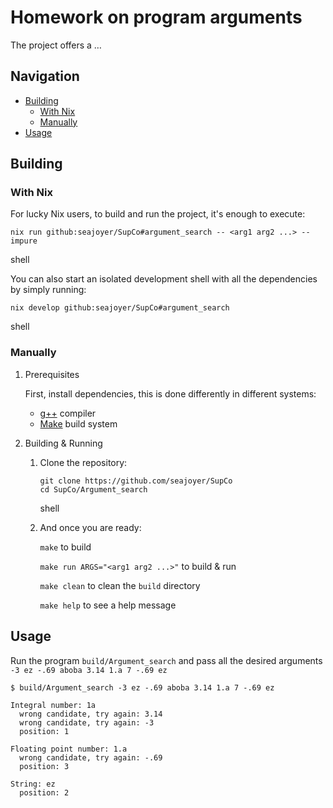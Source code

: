 * Homework on program arguments

The project offers a ...

** Navigation
- [[#building][Building]]
  - [[#with-nix][With Nix]]
  - [[#manually][Manually]]
- [[#usage][Usage]]

** Building

*** With Nix

For lucky Nix users, to build and run the project, it's enough to execute:
#+begin_src shell
nix run github:seajoyer/SupCo#argument_search -- <arg1 arg2 ...> --impure
#+end_src shell

You can also start an isolated development shell with all the dependencies by simply running:
#+begin_src shell
nix develop github:seajoyer/SupCo#argument_search
#+end_src shell

*** Manually

**** Prerequisites

First, install dependencies, this is done differently in different systems:

- [[https://gcc.gnu.org/][g++]] compiler
- [[https://www.gnu.org/software/make/#download][Make]] build system

**** Building & Running

1. Clone the repository:
   #+begin_src shell
   git clone https://github.com/seajoyer/SupCo
   cd SupCo/Argument_search
   #+end_src shell
2. And once you are ready:

   ~make~ to build

   ~make run ARGS="<arg1 arg2 ...>"~ to build & run

   ~make clean~ to clean the ~build~ directory

   ~make help~ to see a help message

** Usage

Run the program ~build/Argument_search~ and pass all the desired arguments ~-3 ez -.69 aboba 3.14 1.a 7 -.69 ez~

#+begin_src shell
$ build/Argument_search -3 ez -.69 aboba 3.14 1.a 7 -.69 ez

Integral number: 1a
  wrong candidate, try again: 3.14
  wrong candidate, try again: -3
  position: 1

Floating point number: 1.a
  wrong candidate, try again: -.69
  position: 3

String: ez
  position: 2
#+end_src

